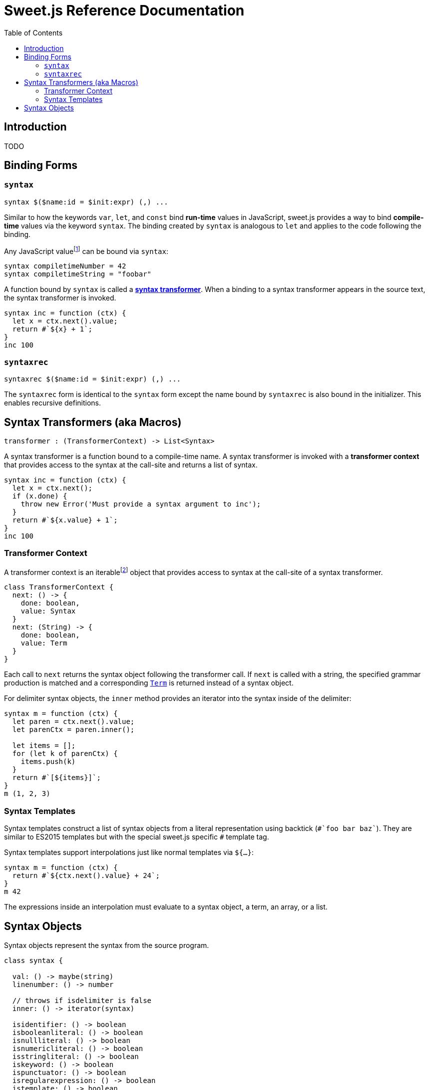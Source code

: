 = Sweet.js Reference Documentation
:toc: left
:nofooter:
:stylesdir: ./stylesheets
:source-highlighter: highlight.js
:highlightjs-theme: tomorrow

== Introduction

TODO

== Binding Forms

=== `syntax`

[source, javascript]
----
syntax $($name:id = $init:expr) (,) ...
----

Similar to how the keywords `var`, `let`, and `const` bind *run-time* values in JavaScript, sweet.js provides a way to bind *compile-time* values via the keyword `syntax`. The binding created by `syntax` is analogous to `let` and applies to the code following the binding.

Any JavaScript valuefootnote:[Currently, sweet.js does not provide a means of retrieving non-function values from a compile-time binding so this point is somewhat academic. Making use of non-function compile-time values will come eventually.] can be bound via `syntax`:

[source, javascript]
----
syntax compiletimeNumber = 42
syntax compiletimeString = "foobar"
----

A function bound by `syntax` is called a link:syntax-transformers.adoc[*syntax transformer*]. When a binding to a syntax transformer appears in the source text, the syntax transformer is invoked.

[source, javascript]
----
syntax inc = function (ctx) {
  let x = ctx.next().value;
  return #`${x} + 1`;
}
inc 100
----

////
waiting on PR being accepted https://github.com/GitbookIO/plugin-tonic/pull/2
{% tonic nodeVersion="^5.0.0" %}
let x = 42;
{% endtonic %}
////

=== `syntaxrec`

[source, javascript]
----
syntaxrec $($name:id = $init:expr) (,) ...
----

The `syntaxrec` form is identical to the `syntax` form except the name bound by `syntaxrec` is also bound in the initializer. This enables recursive definitions.



== Syntax Transformers (aka Macros)

----
transformer : (TransformerContext) -> List<Syntax>
----

A syntax transformer is a function bound to a compile-time name. A syntax transformer is invoked with a *transformer context* that provides access to the syntax at the call-site and returns a list of syntax.

[source, javascript]
----
syntax inc = function (ctx) {
  let x = ctx.next();
  if (x.done) {
    throw new Error('Must provide a syntax argument to inc');
  }
  return #`${x.value} + 1`;
}
inc 100
----

=== Transformer Context

A transformer context is an iterablefootnote:[A Transformer Context is both iterator and iterable.] object that provides access to syntax at the call-site of a syntax transformer.

[source, javascript]
----
class TransformerContext {
  next: () -> {
    done: boolean,
    value: Syntax
  }
  next: (String) -> {
    done: boolean,
    value: Term
  }
}
----

Each call to `next` returns the syntax object following the transformer call. If `next` is called with a string, the specified grammar production is matched and a corresponding link:terms.adoc[`Term`] is returned instead of a syntax object.

For delimiter syntax objects, the `inner` method provides an iterator into the syntax inside of the delimiter:

[source, javascript]
----
syntax m = function (ctx) {
  let paren = ctx.next().value;
  let parenCtx = paren.inner();

  let items = [];
  for (let k of parenCtx) {
    items.push(k)
  }
  return #`[${items}]`;
}
m (1, 2, 3)
----

=== Syntax Templates

Syntax templates construct a list of syntax objects from a literal representation using backtick (`\#`foo bar baz``). They are similar to ES2015 templates but with the special sweet.js specific `#` template tag.

Syntax templates support interpolations just like normal templates via `${...}`:

[source, javascript]
----
syntax m = function (ctx) {
  return #`${ctx.next().value} + 24`;
}
m 42
----

The expressions inside an interpolation must evaluate to a syntax object, a term, an array, or a list.


== Syntax Objects

Syntax objects represent the syntax from the source program.

[source, javascript]
----
class syntax {

  val: () -> maybe(string)
  linenumber: () -> number

  // throws if isdelimiter is false
  inner: () -> iterator(syntax)

  isidentifier: () -> boolean
  isbooleanliteral: () -> boolean
  isnullliteral: () -> boolean
  isnumericliteral: () -> boolean
  isstringliteral: () -> boolean
  iskeyword: () -> boolean
  ispunctuator: () -> boolean
  isregularexpression: () -> boolean
  istemplate: () -> boolean
  isdelimiter: () -> boolean
  isparens: () -> boolean
  isbrackets: () -> boolean
  isbraces: () -> boolean
  issyntaxtemplate: () -> boolean
----
